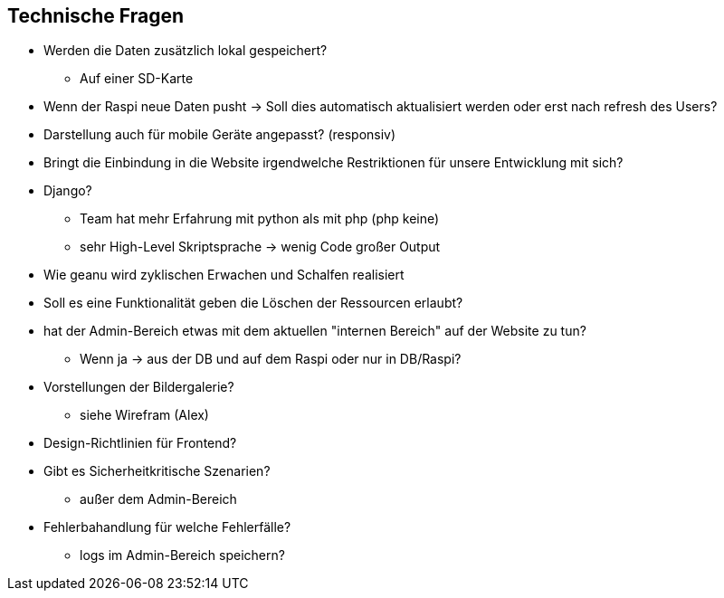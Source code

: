 == Technische Fragen
* Werden die Daten zusätzlich lokal gespeichert?
** Auf einer SD-Karte

* Wenn der Raspi neue Daten pusht -> Soll dies automatisch aktualisiert werden oder erst nach refresh des Users?
 
 * Darstellung auch für mobile Geräte angepasst? (responsiv)
 * Bringt die Einbindung in die Website irgendwelche Restriktionen für unsere Entwicklung
 mit sich?
 * Django? 
 ** Team hat mehr Erfahrung mit python als mit php (php keine)
 ** sehr High-Level Skriptsprache -> wenig Code großer Output

 * Wie geanu wird zyklischen Erwachen und Schalfen realisiert

* Soll es eine Funktionalität geben die Löschen der Ressourcen erlaubt?

* hat der Admin-Bereich etwas mit dem aktuellen "internen Bereich" auf der Website zu tun? 

** Wenn ja -> aus der DB und auf dem Raspi oder nur in DB/Raspi? 
 * Vorstellungen der Bildergalerie?
 ** siehe Wirefram (Alex)

 * Design-Richtlinien für Frontend?
 * Gibt es Sicherheitkritische Szenarien? 
 ** außer dem Admin-Bereich

* Fehlerbahandlung für welche Fehlerfälle?
** logs im Admin-Bereich speichern?